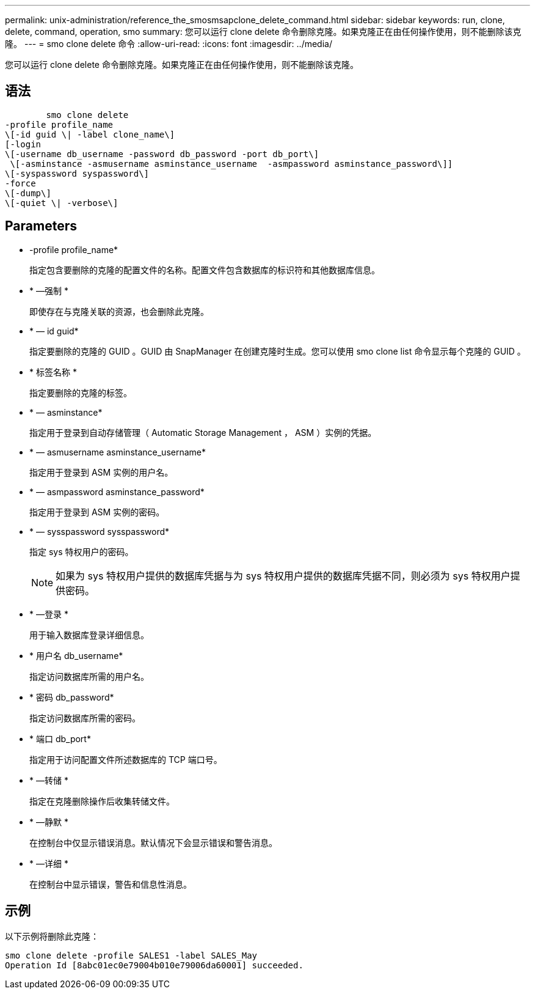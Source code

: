 ---
permalink: unix-administration/reference_the_smosmsapclone_delete_command.html 
sidebar: sidebar 
keywords: run, clone, delete, command, operation, smo 
summary: 您可以运行 clone delete 命令删除克隆。如果克隆正在由任何操作使用，则不能删除该克隆。 
---
= smo clone delete 命令
:allow-uri-read: 
:icons: font
:imagesdir: ../media/


[role="lead"]
您可以运行 clone delete 命令删除克隆。如果克隆正在由任何操作使用，则不能删除该克隆。



== 语法

[listing]
----

        smo clone delete
-profile profile_name
\[-id guid \| -label clone_name\]
[-login
\[-username db_username -password db_password -port db_port\]
 \[-asminstance -asmusername asminstance_username  -asmpassword asminstance_password\]]
\[-syspassword syspassword\]
-force
\[-dump\]
\[-quiet \| -verbose\]
----


== Parameters

* -profile profile_name*
+
指定包含要删除的克隆的配置文件的名称。配置文件包含数据库的标识符和其他数据库信息。

* * —强制 *
+
即使存在与克隆关联的资源，也会删除此克隆。

* * — id guid*
+
指定要删除的克隆的 GUID 。GUID 由 SnapManager 在创建克隆时生成。您可以使用 smo clone list 命令显示每个克隆的 GUID 。

* * 标签名称 *
+
指定要删除的克隆的标签。

* * — asminstance*
+
指定用于登录到自动存储管理（ Automatic Storage Management ， ASM ）实例的凭据。

* * — asmusername asminstance_username*
+
指定用于登录到 ASM 实例的用户名。

* * — asmpassword asminstance_password*
+
指定用于登录到 ASM 实例的密码。

* * — sysspassword sysspassword*
+
指定 sys 特权用户的密码。

+

NOTE: 如果为 sys 特权用户提供的数据库凭据与为 sys 特权用户提供的数据库凭据不同，则必须为 sys 特权用户提供密码。

* * —登录 *
+
用于输入数据库登录详细信息。

* * 用户名 db_username*
+
指定访问数据库所需的用户名。

* * 密码 db_password*
+
指定访问数据库所需的密码。

* * 端口 db_port*
+
指定用于访问配置文件所述数据库的 TCP 端口号。

* * —转储 *
+
指定在克隆删除操作后收集转储文件。

* * —静默 *
+
在控制台中仅显示错误消息。默认情况下会显示错误和警告消息。

* * —详细 *
+
在控制台中显示错误，警告和信息性消息。





== 示例

以下示例将删除此克隆：

[listing]
----
smo clone delete -profile SALES1 -label SALES_May
Operation Id [8abc01ec0e79004b010e79006da60001] succeeded.
----